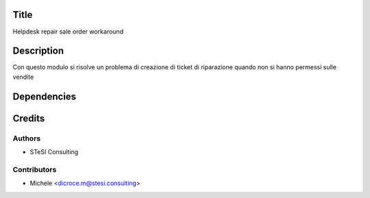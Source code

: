 Title
=======
Helpdesk repair sale order workaround


Description
==============

Con questo modulo si risolve un problema di creazione di ticket di riparazione quando non si hanno permessi sulle vendite


Dependencies
===============


Credits
=======

Authors
~~~~~~~

* STeSI Consulting

Contributors
~~~~~~~~~~~~

* Michele <dicroce.m@stesi.consulting>
